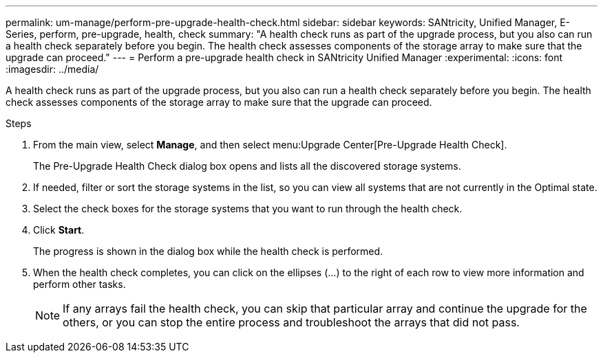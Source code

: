 ---
permalink: um-manage/perform-pre-upgrade-health-check.html
sidebar: sidebar
keywords: SANtricity, Unified Manager, E-Series, perform, pre-upgrade, health, check
summary: "A health check runs as part of the upgrade process, but you also can run a health check separately before you begin. The health check assesses components of the storage array to make sure that the upgrade can proceed."
---
= Perform a pre-upgrade health check in SANtricity Unified Manager
:experimental:
:icons: font
:imagesdir: ../media/

[.lead]
A health check runs as part of the upgrade process, but you also can run a health check separately before you begin. The health check assesses components of the storage array to make sure that the upgrade can proceed.

.Steps

. From the main view, select *Manage*, and then select menu:Upgrade Center[Pre-Upgrade Health Check].
+
The Pre-Upgrade Health Check dialog box opens and lists all the discovered storage systems.

. If needed, filter or sort the storage systems in the list, so you can view all systems that are not currently in the Optimal state.
. Select the check boxes for the storage systems that you want to run through the health check.
. Click *Start*.
+
The progress is shown in the dialog box while the health check is performed.

. When the health check completes, you can click on the ellipses (...) to the right of each row to view more information and perform other tasks.
+
[NOTE]
====
If any arrays fail the health check, you can skip that particular array and continue the upgrade for the others, or you can stop the entire process and troubleshoot the arrays that did not pass.
====
